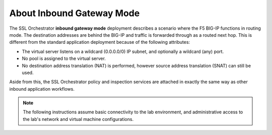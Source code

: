 About Inbound Gateway Mode
==============================================================================

The SSL Orchestrator **inbound gateway mode** deployment describes a
scenario where the F5 BIG-IP functions in routing mode. The
destination addresses are behind the BIG-IP and traffic is forwarded through
as a routed next hop. This is different from the standard
application deployment because of the following attributes:

-  The virtual server listens on a wildcard (0.0.0.0/0) IP subnet, and
   optionally a wildcard (any) port.

-  No pool is assigned to the virtual server.

-  No destination address translation (NAT) is performed, however source address
   translation (SNAT) can still be used.

Aside from this, the SSL Orchestrator policy and inspection services are
attached in exactly the same way as other inbound application workflows.

.. image:: ./images/inbound-gw-mode.png


.. note::
   The following instructions assume basic connectivity to the lab
   environment, and administrative access to the lab's network and virtual
   machine configurations.

